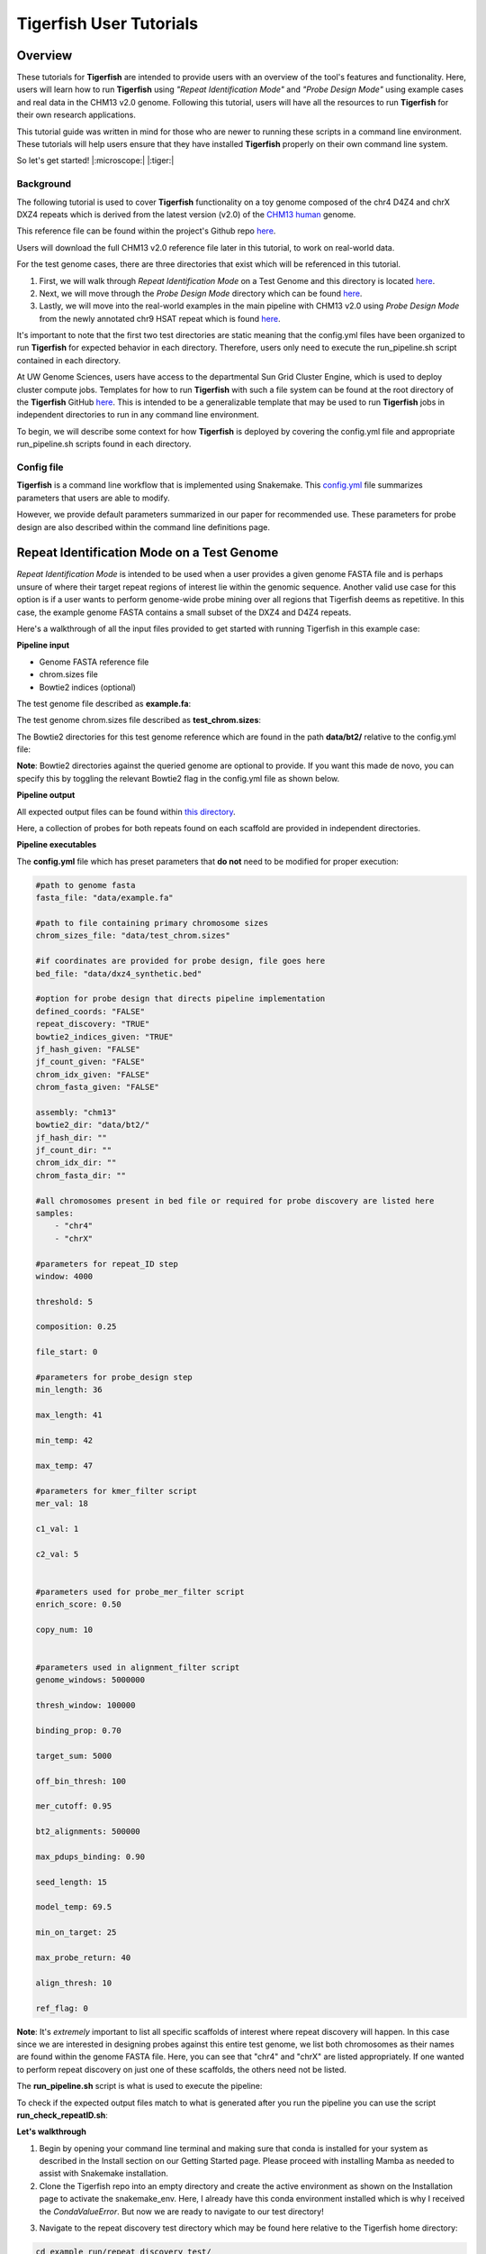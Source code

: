 
Tigerfish User Tutorials
########################

Overview
--------
These tutorials for **Tigerfish** are intended to provide users with an overview of the tool's features and functionality. Here, users will learn how to run **Tigerfish** using *"Repeat Identification Mode"* and *"Probe Design Mode"* using example cases and real data in the CHM13 v2.0 genome. Following this tutorial, users will have all the resources to run **Tigerfish** for their own research applications. 

This tutorial guide was written in mind for those who are newer to running these scripts in a command line environment. These tutorials will help users ensure that they have installed **Tigerfish** properly on their own command line system. 

So let's get started! |:microscope:| |:tiger:|

Background
==========

The following tutorial is used to cover **Tigerfish** functionality on a toy genome composed of the chr4 D4Z4 and chrX DXZ4 repeats which is derived from the latest version (v2.0) of the `CHM13 human <https://github.com/marbl/CHM13>`_ genome. 

This reference file can be found within the project's Github repo `here <https://github.com/beliveau-lab/TigerFISH/tree/master/example_run/repeat_discovery_test/data/example.fa>`_. 

Users will download the full CHM13 v2.0 reference file later in this tutorial, to work on real-world data. 

For the test genome cases, there are three directories that exist which will be referenced in this tutorial. 

1. First, we will walk through *Repeat Identification Mode* on a Test Genome and this directory is located `here <https://github.com/beliveau-lab/TigerFISH/tree/master/example_run/repeat_discovery_test>`_. 

2. Next, we will move through the *Probe Design Mode* directory which can be found `here <https://github.com/beliveau-lab/TigerFISH/tree/master/example_run/probe_design_test>`_. 

3. Lastly, we will move into the real-world examples in the main pipeline with CHM13 v2.0 using *Probe Design Mode* from the newly annotated chr9 HSAT repeat which is found `here <https://github.com/beliveau-lab/TigerFISH/tree/master/example_run/probe_design_chm13>`_.  

It's important to note that the first two test directories are static meaning that the config.yml files have been organized to run **Tigerfish** for expected behavior in each directory. Therefore, users only need to execute the run_pipeline.sh script contained in each directory. 

At UW Genome Sciences, users have access to the departmental Sun Grid Cluster Engine, which is used to deploy cluster compute jobs. Templates for how to run **Tigerfish** with such a file system can be found at the root directory of the **Tigerfish** GitHub `here <https://github.com/beliveau-lab/TigerFISH/tree/master/sun_grid_run_template>`_. This is intended to be a generalizable template that may be used to run **Tigerfish** jobs in independent directories to run in any command line environment. 

To begin, we will describe some context for how **Tigerfish** is deployed by covering the config.yml file and appropriate run_pipeline.sh scripts found in each directory.

Config file
===========

**Tigerfish** is a command line workflow that is implemented using Snakemake. This `config.yml <https://github.com/beliveau-lab/TigerFISH/blob/master/example_run/probe_design_chm13/config.yml>`_ file summarizes parameters that users are able to modify. 

However, we provide default parameters summarized in our paper for recommended use. These parameters for probe design are also described within the command line definitions page. 

Repeat Identification Mode on a Test Genome
-------------------------------------------

*Repeat Identification Mode* is intended to be used when a user provides a given genome FASTA file and is perhaps unsure of where their target repeat regions of interest lie within the genomic sequence. Another valid use case for this option is if a user wants to perform genome-wide probe mining over all regions that Tigerfish deems as repetitive. In this case, the example genome FASTA contains a small subset of the DXZ4 and D4Z4 repeats. 

Here's a walkthrough of all the input files provided to get started with running Tigerfish in this example case:

**Pipeline input**

- Genome FASTA reference file
- chrom.sizes file
- Bowtie2 indices (optional)

The test genome file described as **example.fa**: 

.. image:: imgs/repeat_disc_fasta.png
     :width: 500
     :alt: Tigerfish example genome FASTA
     
The test genome chrom.sizes file described as **test_chrom.sizes**:

.. image:: imgs/chrom_sizes_repeat_disc.png
     :width: 500
     :alt: Tigerfish example genome chrom.sizes file
     
The Bowtie2 directories for this test genome reference which are found in the path **data/bt2/** relative to the config.yml file:

.. image:: imgs/bt2_repeat_disc.png
     :width: 500
     :alt: Tigerfish Bowtie2 indices for example genome

**Note**: Bowtie2 directories against the queried genome are optional to provide. If you want this made de novo, you can specify this by toggling the relevant Bowtie2 flag in the config.yml file as shown below. 

**Pipeline output**

All expected output files can be found within `this directory <https://github.com/beliveau-lab/TigerFISH/tree/master/example_run/repeat_discovery_test/expected_output>`_. 

Here, a collection of probes for both repeats found on each scaffold are provided in independent directories.

**Pipeline executables**

The **config.yml** file which has preset parameters that **do not** need to be modified for proper execution:
     
.. code-block:: bash

     
    #path to genome fasta
    fasta_file: "data/example.fa"

    #path to file containing primary chromosome sizes
    chrom_sizes_file: "data/test_chrom.sizes"

    #if coordinates are provided for probe design, file goes here
    bed_file: "data/dxz4_synthetic.bed"

    #option for probe design that directs pipeline implementation
    defined_coords: "FALSE"
    repeat_discovery: "TRUE"
    bowtie2_indices_given: "TRUE"
    jf_hash_given: "FALSE"
    jf_count_given: "FALSE"
    chrom_idx_given: "FALSE"
    chrom_fasta_given: "FALSE"

    assembly: "chm13"
    bowtie2_dir: "data/bt2/"
    jf_hash_dir: ""
    jf_count_dir: ""
    chrom_idx_dir: ""
    chrom_fasta_dir: ""

    #all chromosomes present in bed file or required for probe discovery are listed here
    samples:
        - "chr4"
        - "chrX"

    #parameters for repeat_ID step
    window: 4000

    threshold: 5

    composition: 0.25

    file_start: 0

    #parameters for probe_design step
    min_length: 36

    max_length: 41

    min_temp: 42
 
    max_temp: 47

    #parameters for kmer_filter script
    mer_val: 18

    c1_val: 1

    c2_val: 5


    #parameters used for probe_mer_filter script
    enrich_score: 0.50

    copy_num: 10


    #parameters used in alignment_filter script
    genome_windows: 5000000

    thresh_window: 100000

    binding_prop: 0.70

    target_sum: 5000

    off_bin_thresh: 100 

    mer_cutoff: 0.95

    bt2_alignments: 500000

    max_pdups_binding: 0.90

    seed_length: 15

    model_temp: 69.5

    min_on_target: 25

    max_probe_return: 40

    align_thresh: 10

    ref_flag: 0
          
**Note**: It's *extremely* important to list all specific scaffolds of interest where repeat discovery will happen. In this case since we are interested in designing probes against this entire test genome, we list both chromosomes as their names are found within the genome FASTA file. Here, you can see that "chr4" and "chrX" are listed appropriately. If one wanted to perform repeat discovery on just one of these scaffolds, the others need not be listed.
     
The **run_pipeline.sh** script is what is used to execute the pipeline:

.. image:: imgs/run_pipeline_repeat_disc.png
     :width: 500
     :alt: Tigerfish run pipeline executable shell script
     
     
To check if the expected output files match to what is generated after you run the pipeline you can use the script **run_check_repeatID.sh**:

.. image:: imgs/check_repeat_disc.png
     :width: 500
     :alt: Tigerfish check if repeat discovery mode outputs are as expected
     
     
**Let's walkthrough**

1. Begin by opening your command line terminal and making sure that conda is installed for your system as described in the Install section on our Getting Started page. Please proceed with installing Mamba as needed to assist with Snakemake installation.

2. Clone the Tigerfish repo into an empty directory and create the active environment as shown on the Installation page to activate the snakemake_env. Here, I already have this conda environment installed which is why I received the `CondaValueError`. But now we are ready to navigate to our test directory!

.. image:: imgs/step_2_repeat_disc.png
     :width: 500
     :alt: Screenshot declaring that the conda environment is installed.

3. Navigate to the repeat discovery test directory which may be found here relative to the Tigerfish home directory:

.. code-block:: bash

     cd example_run/repeat_discovery_test/

4. Within the `repeat_discovery_test` directory, you should be met with the following sub-directories and files once this command is executed:

.. image:: imgs/step_4_repeat_disc.png
     :width: 500
     :alt: Screenshot demonstrating that the correct repeat discovery directory has been entered

5. Now all that is needed is to execute the run_pipeline.sh. This may be done by entering the following command:

.. code-block:: bash

     . run_pipeline.sh
     
You will see that Tigerfish is solving and downloading relevant remote packages. This may take a few minutes to resolve before execution.

.. image:: imgs/step_5_repeat_disc.png
     :width: 500
     :alt: Screenshot showing that the remote packages are solved and that Tigerfish is running. 

6. Now you can see that Tigerfish is successfully running! Output files will be populated in the `pipeline_output/` directory. Which will be shown when you are greeted with the "DONE!" message. 

.. image:: imgs/step_6_repeat_disc.png
     :width: 500
     :alt: Screenshot showing that Tigerfish is successfully running and has completed.

7. If you want to compare if your files match what should be found in the expected output directories, you can run this check script like so: 

.. code-block:: bash

     . run_check_repeatID.sh

If everything is correct, this script will provide a message declaring: "Test run matches Tigerfish expected output!". This is shown below:

.. image:: imgs/step_7_repeat_disc.png
     :width: 500
     :alt: Screenshot showing that Tigerfish outputs match expected output behavior.

8. Now you're done! Congrats on running *Repeat Discovery Mode*! |:tada:|

If you happen to want to see a video of this happening as a real-time demo, you can watch this example `here <https://vimeo.com/762384749>`_.

Now you're ready to move into the *Probe Design Mode* tutorial!

Probe Design Mode on a Test Genome
----------------------------------

*Probe Design Mode* is intended for users who know where their repeat target is and they are interested in probe design against a specific region or set of regions. 

**Pipeline Input**

- Genome FASTA reference file
- chrom.sizes file
- Bowtie2 indices (optional)
- BED file of repeat region coordinates

To implement this run mode, users must also provide a BED file as the **only** additional input to what is described in the *Repeat Identification Mode* tutorial. Here, this BED file can be viewed in `this directory <https://github.com/beliveau-lab/TigerFISH/blob/master/example_run/probe_design_test/data/dxz4_synthetic.bed>`_. In this exercise, probes will only be designed against the selected DXZ4 repeat section.

**Pipeline Output**

All expected output files can be found within `this directory <https://github.com/beliveau-lab/TigerFISH/tree/master/example_run/probe_design_test/expected_output>`_. 

Here, a collection of probes for the desired repeat region is provided in its own directory.

**Pipeline executable**

The **config.yml** file which has preset parameters that **do not** need to be modified for proper execution:

.. code-block:: bash

     
    #path to genome fasta
    fasta_file: "data/example.fa"

    #path to file containing primary chromosome sizes
    chrom_sizes_file: "data/test_chrom.sizes"

    #if coordinates are provided for probe design, file goes here
    bed_file: "data/dxz4_synthetic.bed"

    #option for probe design that directs pipeline implementation
    defined_coords: "TRUE"
    repeat_discovery: "FALSE"
    bowtie2_indices_given: "TRUE"
    jf_hash_given: "FALSE"
    jf_count_given: "FALSE"
    chrom_idx_given: "FALSE"
    chrom_fasta_given: "FALSE"

    assembly: "chm13"
    bowtie2_dir: "data/bt2/"
    jf_hash_dir: ""
    jf_count_dir: ""
    chrom_idx_dir: ""
    chrom_fasta_dir: ""

    #all chromosomes present in bed file or required for probe discovery are listed here
    samples:
        - "chrX"

    #parameters for repeat_ID step
    window: 4000

    threshold: 5

    composition: 0.25

    file_start: 0

    #parameters for probe_design step
    min_length: 36

    max_length: 41

    min_temp: 42
 
    max_temp: 47

    #parameters for kmer_filter script
    mer_val: 18

    c1_val: 1

    c2_val: 5


    #parameters used for probe_mer_filter script
    enrich_score: 0.50

    copy_num: 10


    #parameters used in alignment_filter script
    genome_windows: 5000000

    thresh_window: 100000

    binding_prop: 0.70

    target_sum: 5000

    off_bin_thresh: 100 

    mer_cutoff: 0.95

    bt2_alignments: 500000

    max_pdups_binding: 0.90

    seed_length: 15

    model_temp: 69.5

    min_on_target: 25

    max_probe_return: 40

    align_thresh: 10

    ref_flag: 0

**Note**: It's *extremely* important to list all specific scaffolds of interest where probe design will happen. In this case since we are interested in designing probes against chrX, we list this chromosome only as "chrX" as shown in the config.yml file. 

Here, the provided organization of this directory where the *Probe Design Mode* tutorial takes place also contains a `run_pipeline.sh` script and `run_check_defined_coords.sh`. This structure mirrors the organization of the *Repeat Discovery Mode* test tutorial making this walkthrough fairly similar in behavior.

**Let's walkthrough**

1. Return to the main home directory in the **Tigerfish** directory structure to enter the probe design mode test directory using the following command:

.. code-block:: bash

     cd example_run/probe_design_test/

.. image:: imgs/step_1_probe_design.png
     :width: 500
     :alt: Screenshot showing that the directory for the probe design test. 
     
     
2. Enter the following command to execute the pipeline. 

.. code-block:: bash

     . run_pipeline.sh

.. image:: imgs/step_2_probe_design.png
     :width: 500
     :alt: Screenshot showing that probe design test is being executed. 
     
     
3. Now you will see that this pipeline has completed execution and you will receive a message declaring "DONE"!

.. image:: imgs/step_3_probe_design.png
     :width: 500
     :alt: Screenshot showing that probe design test has been completed.
    
    
4. To check if the pipeline output matches expected behavior, enter the following command to return the checked statement. 

.. code-block:: bash

     . run_check_defined_coords.sh

.. image:: imgs/step_4_probe_design.png
     :width: 500
     :alt: Screenshot showing that probe design test matched expected behavior. 

5. Great work! Congrats on running *Probe Design Mode*! This means that both run modes of **Tigerfish** have passed! |:tada:| |:sparkles:|

If you happen to want to see a video of this happening as a real-time demo, you can watch this example `here <https://vimeo.com/762385186>`_.
   

Comparing config.yml files between *Repeat Discovery Mode* and *Probe Design Mode*
----------------------------------------------------------------------------------

It's important to understand the distinct parameters that are being changed to toggle between *Repeat Discovery Mode* and *Probe Design Mode*. The key distinction are which parameters are being toggled to "TRUE" and "FALSE" for expected behavior. Let's take a look at where these config.yml files differ:

*Repeat Discovery Mode*

.. code-block:: bash

     
    #path to genome fasta
    fasta_file: "data/example.fa"

    #path to file containing primary chromosome sizes
    chrom_sizes_file: "data/test_chrom.sizes"

    #if coordinates are provided for probe design, file goes here
    bed_file: "data/dxz4_synthetic.bed"

    #option for probe design that directs pipeline implementation
    defined_coords: "FALSE"
    repeat_discovery: "TRUE"
    bowtie2_indices_given: "TRUE"
    jf_hash_given: "FALSE"
    jf_count_given: "FALSE"
    chrom_idx_given: "FALSE"
    chrom_fasta_given: "FALSE"

    assembly: "chm13"
    bowtie2_dir: "data/bt2/"
    jf_hash_dir: ""
    jf_count_dir: ""
    chrom_idx_dir: ""
    chrom_fasta_dir: ""


*Probe Design Mode*

.. code-block:: bash

     
    #path to genome fasta
    fasta_file: "data/example.fa"

    #path to file containing primary chromosome sizes
    chrom_sizes_file: "data/test_chrom.sizes"

    #if coordinates are provided for probe design, file goes here
    bed_file: "data/dxz4_synthetic.bed"

    #option for probe design that directs pipeline implementation
    defined_coords: "TRUE"
    repeat_discovery: "FALSE"
    bowtie2_indices_given: "TRUE"
    jf_hash_given: "FALSE"
    jf_count_given: "FALSE"
    chrom_idx_given: "FALSE"
    chrom_fasta_given: "FALSE"

    assembly: "chm13"
    bowtie2_dir: "data/bt2/"
    jf_hash_dir: ""
    jf_count_dir: ""
    chrom_idx_dir: ""
    chrom_fasta_dir: ""


Here, the key difference in behavior can be controlled based on whether `defined_coords` = "TRUE" and `repeat_discovery` = "FALSE" to drive *Probe Design Mode* and vice versa for *Repeat Discovery Mode*. Be mindful that if one of these parameters is set to TRUE, the other must be set to FALSE or else the pipeline will be exited.


Probe Design Mode on chr9 HSAT in CHM13 v2.0
---------------------------------------------

For this portion of the tutorial, we will be implementing probe design mode on real-world data using the CHM13 v2.0 genome to mine probes from the newly annotated chr9 human satellite (HSAT) repeat. Since we've already done a walkthrough of probe design mode on our test files, we will just begin with a walkthrough of how to begin running this process and what files need to me modified for this exercise.

**Note**: In the data directory you will see that the chrom.sizes file for this genome assembly and BED file with the chr9 HSAT coordinates are already provided.

For reference, we will be working in this directory shown here: 

.. image:: imgs/chm13_probe_design_dir.png
     :width: 500
     :alt: Overview of real world example directory. 

**Let's walkthrough**

1. From the Tigerfish home directory, navigate to the following path:

.. code-block:: bash

     cd example_run/probe_design_chm13/data
     
     
2. Next, we will download the CHM13 v2.0 genome into this directory. This genome build is found `here <https://github.com/marbl/CHM13>`_. Under assembly releases, be sure to get the link for the file chm13v2.0.fa.gz. You can download the file using the following command. This may take a few moments. 

.. code-block:: bash

     wget https://s3-us-west-2.amazonaws.com/human-pangenomics/T2T/CHM13/assemblies/analysis_set/chm13v2.0.fa.gz

3. You can unzip this file by entering:

.. code-block:: bash

     gunzip chm13v2.0.fa.gz
     
3. Now you need to update the path in the config.yml to execute the pipeline with the proper genome build path. So return out one directory to the config.yml file and include the path to the chm13 genome. This will look like the following: 

.. code-block:: bash


    #path to CHM13 genome fasta
    fasta_file: ""

    #path to file containing primary chromosome sizes
    chrom_sizes_file: "data/chm13.chrom.sizes"

    #if coordinates are provided for probe design, file goes here
    bed_file: "data/chm13_chr9_hsat_array.bed"

    #option for probe design that directs pipeline implementation
    defined_coords: "TRUE"
    repeat_discovery: "FALSE"
    bowtie2_indices_given: "FALSE"
    jf_hash_given: "FALSE"
    jf_count_given: "FALSE"
    chrom_idx_given: "FALSE"
    chrom_fasta_given: "FALSE"

    assembly: "chm13"
    jf_hash_dir: ""
    jf_count_dir: ""
    chrom_idx_dir: ""
    chrom_fasta_dir: ""
    bowtie2_dir: ""

    #all chromosomes present in bed file or required for probe discovery are listed here
    samples:
        - "chr9"

    #parameters for repeat_ID step
    window: 4000

    threshold: 5

    composition: 0.25

    file_start: 0

    #parameters for probe_design step
    min_length: 25

    max_length: 50

    min_temp: 42

    max_temp: 52

    #parameters for kmer_filter script
    mer_val: 18

    c1_val: 1

    c2_val: 5


    #parameters used for probe_mer_filter script
    enrich_score: 0.70

    copy_num: 40


    #parameters used in alignment_filter script
    genome_windows: 5000000

    thresh_window: 100000

    binding_prop: 0.70

    off_bin_thresh: 100

    target_sum: 20000

    mer_cutoff: 0.95

    bt2_alignments: 500000

    max_pdups_binding: 0.90

    seed_length: 15

    model_temp: 69.5

    min_on_target: 25

    max_probe_return: 20

    align_thresh: 10

    ref_flag: 0
     
4. Now you are ready to run this process! For Sun Grid users, it is recommended that you submit this as a cluster job. Templates of how to do this to your shell script to make it executable for cluster job submissions in provided in the Tigerfish home directory. 

5. Once completed, you can check this job process based on expected output. Here only the probe file was kept from the full expected output to minimize memory use. To check if the output matches what is in the expected output directory, simply run the following command:

.. code-block:: bash

     . run_check_defined_coords.sh 
     
     
Congrats! You've designed a real probe that will work to visualize the chr9 HSAT array uniquely! 

Final thoughts
--------------

We hope this tutorial provides a comprehensive overview of what is needed to get users started with Tigerfish. Happy FISHing for new repeats!
